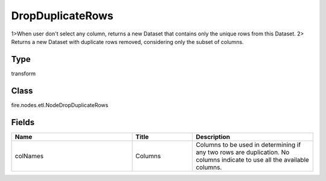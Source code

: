 DropDuplicateRows
=========== 

1>When user don't select any column, returns a new Dataset that contains only the unique rows from this Dataset. 2> Returns a new Dataset with duplicate rows removed, considering only the subset of columns.

Type
--------- 

transform

Class
--------- 

fire.nodes.etl.NodeDropDuplicateRows

Fields
--------- 

.. list-table::
      :widths: 10 5 10
      :header-rows: 1

      * - Name
        - Title
        - Description
      * - colNames
        - Columns
        - Columns to be used in determining if any two rows are duplication. No columns indicate to use all the available columns.




